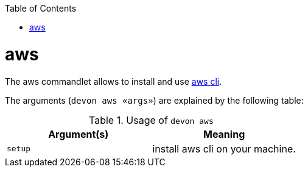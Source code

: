 :toc:
toc::[]

= aws

The aws commandlet allows to install and use https://aws.amazon.com/cli/[aws cli].

The arguments (`devon aws «args»`) are explained by the following table:

.Usage of `devon aws`
[options="header"]
|=======================
|*Argument(s)*    |*Meaning*
|`setup`          |install aws cli on your machine.
|=======================
